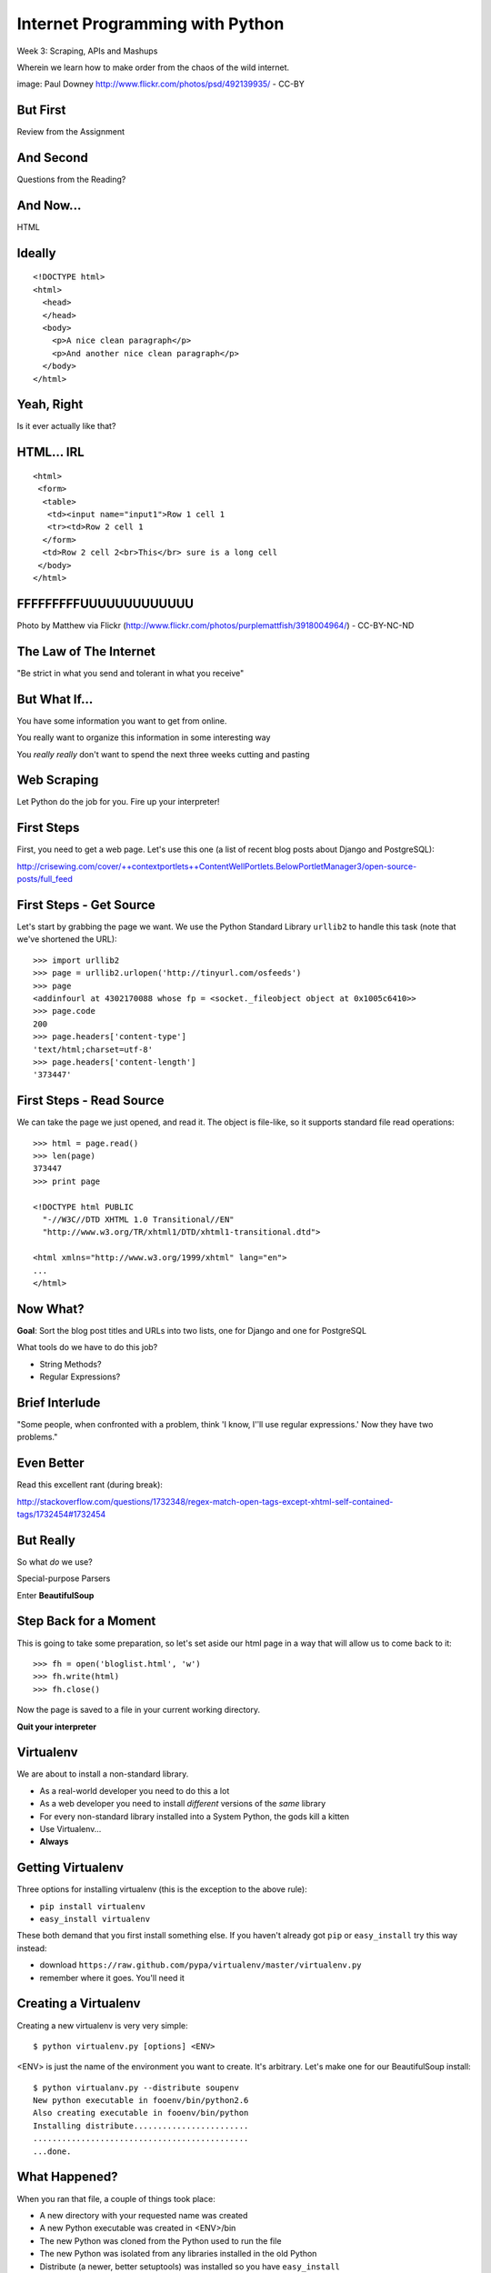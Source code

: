 Internet Programming with Python
================================

.. image:: img/granny_mashup.png
    :align: left
    :width: 50%

Week 3: Scraping, APIs and Mashups

.. class:: intro-blurb

Wherein we learn how to make order from the chaos of the wild internet.

.. class:: image-credit

image: Paul Downey http://www.flickr.com/photos/psd/492139935/ - CC-BY

But First
---------

.. class:: big-centered

Review from the Assignment

And Second
----------

.. class:: big-centered

Questions from the Reading?

And Now...
----------

.. class:: big-centered

HTML

Ideally
-------

::

    <!DOCTYPE html>
    <html>
      <head>
      </head>
      <body>
        <p>A nice clean paragraph</p>
        <p>And another nice clean paragraph</p>
      </body>
    </html>

Yeah, Right
-----------

.. class:: big-centered

Is it ever actually like that?

HTML... IRL
-----------

::

    <html>
     <form>
      <table>
       <td><input name="input1">Row 1 cell 1
       <tr><td>Row 2 cell 1
      </form>
      <td>Row 2 cell 2<br>This</br> sure is a long cell
     </body>
    </html>

FFFFFFFFFUUUUUUUUUUUUU
----------------------

.. image:: img/scream.jpg
    :align: center
    :width: 32%

.. class:: image-credit

Photo by Matthew via Flickr (http://www.flickr.com/photos/purplemattfish/3918004964/) - CC-BY-NC-ND

The Law of The Internet
-----------------------

.. class:: big-centered

"Be strict in what you send and tolerant in what you receive"

But What If...
--------------

.. class:: incremental

You have some information you want to get from online.

.. class:: incremental

You really want to organize this information in some interesting way

.. class:: incremental

You *really really* don't want to spend the next three weeks cutting and
pasting

Web Scraping
------------

.. class:: big-centered

Let Python do the job for you.  Fire up your interpreter!

First Steps
-----------

First, you need to get a web page.  Let's use this one (a list of recent
blog posts about Django and PostgreSQL):

.. class:: center incremental

http://crisewing.com/cover/++contextportlets++ContentWellPortlets.BelowPortletManager3/open-source-posts/full_feed

First Steps - Get Source
------------------------

Let's start by grabbing the page we want. We use the Python Standard Library
``urllib2`` to handle this task (note that we've shortened the URL)::

    >>> import urllib2
    >>> page = urllib2.urlopen('http://tinyurl.com/osfeeds')
    >>> page
    <addinfourl at 4302170088 whose fp = <socket._fileobject object at 0x1005c6410>>
    >>> page.code
    200
    >>> page.headers['content-type']
    'text/html;charset=utf-8'
    >>> page.headers['content-length']
    '373447'

First Steps - Read Source
-------------------------

We can take the page we just opened, and read it. The object is file-like, so
it supports standard file read operations::

    >>> html = page.read()
    >>> len(page)
    373447
    >>> print page

    <!DOCTYPE html PUBLIC
      "-//W3C//DTD XHTML 1.0 Transitional//EN"
      "http://www.w3.org/TR/xhtml1/DTD/xhtml1-transitional.dtd">

    <html xmlns="http://www.w3.org/1999/xhtml" lang="en">
    ...
    </html>

Now What?
---------

**Goal**: Sort the blog post titles and URLs into two lists, one for Django
and one for PostgreSQL

What tools do we have to do this job?

.. class:: incremental

* String Methods?
* Regular Expressions?

Brief Interlude
---------------

.. class:: big-centered

"Some people, when confronted with a problem, think 'I know, I'ʹll use regular
expressions.' Now they have two problems."

Even Better
-----------

Read this excellent rant (during break):

http://stackoverflow.com/questions/1732348/regex-match-open-tags-except-xhtml-self-contained-tags/1732454#1732454

But Really
----------

.. class:: center

So what *do* we use?

.. class:: incremental center

Special-purpose Parsers

.. class:: incremental center

Enter **BeautifulSoup**

Step Back for a Moment
----------------------

This is going to take some preparation, so let's set aside our html page in a
way that will allow us to come back to it::

    >>> fh = open('bloglist.html', 'w')
    >>> fh.write(html)
    >>> fh.close()

Now the page is saved to a file in your current working directory.

.. class:: incremental

**Quit your interpreter**

Virtualenv
----------

We are about to install a non-standard library.

.. class:: incremental

* As a real-world developer you need to do this a lot
* As a web developer you need to install *different* versions of the *same*
  library
* For every non-standard library installed into a System Python, the gods kill
  a kitten
* Use Virtualenv...
* **Always**

Getting Virtualenv
------------------

Three options for installing virtualenv (this is the exception to the above
rule):

* ``pip install virtualenv``
* ``easy_install virtualenv``

These both demand that you first install something else. If you haven't
already got ``pip`` or ``easy_install`` try this way instead:

* download ``https://raw.github.com/pypa/virtualenv/master/virtualenv.py``
* remember where it goes.  You'll need it

Creating a Virtualenv
---------------------

Creating a new virtualenv is very very simple::

    $ python virtualenv.py [options] <ENV>

<ENV> is just the name of the environment you want to create. It's arbitrary.
Let's make one for our BeautifulSoup install::

    $ python virtualanv.py --distribute soupenv
    New python executable in fooenv/bin/python2.6
    Also creating executable in fooenv/bin/python
    Installing distribute........................
    .............................................
    ...done.

What Happened?
--------------

When you ran that file, a couple of things took place:

.. class:: incremental

* A new directory with your requested name was created
* A new Python executable was created in <ENV>/bin
* The new Python was cloned from the Python used to run the file
* The new Python was isolated from any libraries installed in the old Python
* Distribute (a newer, better setuptools) was installed so you have ``easy_install``
* Pip was installed so you have ``pip``

.. class:: incremental

Cool, eh?  Learn more at http://www.virtualenv.org

Using Virtualenv
----------------

To install new libraries into a virtualenv, the easiest process is to first
activate the env::

    $ source soupenv/bin/activate
    (soupenv)$ which python
    /path/to/soupenv/bin/python

Or, on Windows::

    > \path\to\soupenv\Scripts\activate

.. class:: image-credit

If you use Powershell, read the note here:
http://www.virtualenv.org/en/latest/#activate-script

Install BeautifulSoup
---------------------

Once the virtualenv is activated, you can simply use pip or easy_install to
install the libraries you want::

    (soupenv)$ pip install beautifulsoup4


Choose a Parsing Engine
-----------------------

BeautifulSoup is built to use the Python HTMLParser.

.. class:: incremental

* Batteries Included.  It's already there
* It kinda sucks, especially before Python 2.7.3

.. class:: incremental

BeautifulSoup also supports using other parsers. Let's install one. There are
two decent choices: ``lxml`` and ``html5lib``.

.. class:: incremental

``lxml`` is better, but harder to install.  Let's use ``html5lib`` today.

Install a Parsing Engine
------------------------

Again, this is pretty simple::

    (soupenv)$ pip install html5lib

Once that is installed, BeautifulSoup will choose it instead of the standard
library module.

Parsing HTML
------------

Okay, we're all set here. Let's load up our HTML page and get ready to scrape
it::

    (soupenv)$ python
    >>> fh = open('bloglist.html', 'r')
    >>> from bs4 import BeautifulSoup
    >>> parsed = BeautifulSoup(fh)
    >>>

And that's it.  The document is now parsed and ready to scrape.

Scraping HTML
-------------

The next step is to figure out what it is from the HTML page that you want to
scrape.

.. class:: incremental

**Goal**: Sort the blog post titles and URLs into two lists, one for Django
and one for PostgreSQL

.. class:: incremental

What tools do we have to allow us to look at the source and find our targets?

HTML Inspection Demo
--------------------

We can use the developer tools that come in Safari, Chrome and IE, or use the 
Firebug extension to FireFox.

.. class:: incremental

So, we need to find ``<div>`` elements with the class ``feedEntry``.

Searching Your Soup
-------------------

BeautifulSoup has parsed our document

.. class:: incremental

* A parsed document acts like a ``tag``
* A ``tag`` can be searched using the ``find_all`` method
* The ``find_all`` method searches the descendents of the tag on which it is
  called.
* The ``find_all`` method takes arguments which act as *filters* on the search
  results

.. class:: incremental

| like so: 
| 
| ``tag.find_all(name, attrs, recursive, text, limit, **kwargs)``

Searching by CSS Class
----------------------

The items we are looking for are ``div`` tags which have the CSS class
``feedEntry``::

    >>> entries = parsed.find_all('div', class_='feedEntry')
    >>> len(entries)
    106

.. class:: incremental

| If you pass a simple string as the sole value to the ``attrs`` argument, that
  string is treated as a CSS class: 
| 
| ``parsed.find_all('div', 'feedEntry')``

Find a Single Match
-------------------

What bits of an entry have the details we need to meet our goals?

.. class:: incremental

* A ``tag`` also has a ``find`` method which returns only the **first** match
* ``tag.find(name, attrs, recursive, text, **kwargs)``
* In each entry, the first ``<a>`` has title and URL
* In each entry, the first ``<p>`` with the class ``discreet`` has the source
  of the feed (Planet Django or Planet PostgreSQL)

Testing it out
--------------

::

    >>> for e in entries:
    ...     anchor = e.find('a')
    ...     paragraph = e.find('p', 'discreet')
    ...     title = anchor.text.strip()
    ...     url = anchor.attrs['href']
    ...     print title
    ...     print url
    ...     try:
    ...         print paragraph.text.strip()
    ...     except AttributeError:
    ...         print 'Uncategorized'
    ...     print
    ...     
    >>>

Lab 1 - 20 mins
---------------

* Write a function, take a BeautifulSoup object as the sole argument
* find all the 'feedEntry' divs in the page
* Get the title and url of the entry and put them in a dictionary
* Categorize an entry as ``pgsql``, ``django`` or ``other``
* It should return three lists of categorized entries

| Call it like so:
| 
|   ``pgsql, django, other = my_function(parsed_page)``

.. class:: incremental center

**GO**

Another Approach
----------------

Scraping web pages is inherently brittle

.. class:: incremental

The owner of the website updates their layout, your code breaks

.. class:: incremental

But there is another way to get information from the web in a more normalized
fashion

.. class:: incremental center

**Web Services**

Web Services
------------

"a software system designed to support interoperable machine-to-machine
interaction over a network" - W3C

.. class:: incremental

* provides a defined set of calls
* returns structured data

Classifying Web Services
------------------------

Web services can be classified in a couple of ways: 

.. class:: incremental

* By how they are implemented (XML-RPC, SOAP, REST)

* By what they return (XML, JSON)

Early Web Services
------------------

RSS is one of the earliest forms of Web Services

* First known as ``RDF Site Summary``
* Became ``Really Simple Syndication``
* More at http://www.rss-specification.com/rss-specifications.htm

.. class:: incremental

A single web-based *endpoint* provides a dynamically updated listing of
content

.. class:: incremental

Implemented in pure HTTP.  Returns XML 

.. class:: incremental

**Atom** is a competing, but similar standard

RSS Document
------------

.. class:: tiny

::

    <?xml version="1.0" encoding="UTF-8" ?>
    <rss version="2.0">
    <channel>
      <title>RSS Title</title>
      <description>This is an example of an RSS feed</description>
      <link>http://www.someexamplerssdomain.com/main.html</link>
      <lastBuildDate>Mon, 06 Sep 2010 00:01:00 +0000 </lastBuildDate>
      <pubDate>Mon, 06 Sep 2009 16:45:00 +0000 </pubDate>
      <ttl>1800</ttl>

      <item>
        <title>Example entry</title>
        <description>Here is some text containing an interesting description.</description>
        <link>http://www.wikipedia.org/</link>
        <guid>unique string per item</guid>
        <pubDate>Mon, 06 Sep 2009 16:45:00 +0000 </pubDate>
      </item>
      ...
    </channel>
    </rss>

XML-RPC
-------

If we can provide a single endpoint that returns a single data set (RSS), can
we also allow *calling procedures* at an endpoint?

.. class:: incremental

We can!  Enter XML-RPC

.. class:: incremental

* Provides a set of defined procedures which can take arguments
* Calls are made via HTTP GET, by passing an XML document
* Returns from a call are sent to the client in XML

.. class:: incremental

Easier to demonstrate than explain

XML-RPC Example - Server
------------------------

xmlrpc_server.py:

.. class:: small

::

    from SimpleXMLRPCServer import SimpleXMLRPCServer
    
    server = SimpleXMLRPCServer(('localhost', 50000))
    
    def multiply(a, b):
        return a * b
    server.register_function(multiply)
    
    try:
        print "Use Ctrl-C to Exit"
        server.serve_forever()
    except KeyboardInterrupt:
        print "Exiting"

XML-RPC Example - Client
------------------------

We can run a client from a terminal. First, open one terminal and run the
xmlrpc_server.py script:

    $ python xmlrcp_server.py

Then, open another terminal and start up python:

.. class:: small

::

    >>> import xmlrpclib
    >>> proxy = xmlrpclib.ServerProxy('http://localhost:50000', verbose=True)
    >>> proxy.multiply(3, 24)
    ...
    72

XML-RPC Request
---------------

``verbose=True``, allows us to see the request we sent:

.. class:: tiny

::

    POST /RPC2 HTTP/1.0
    Host: localhost:50000
    User-Agent: xmlrpclib.py/1.0.1 (by www.pythonware.com)
    Content-Type: text/xml
    Content-Length: 192
    
    <?xml version='1.0'?>
    <methodCall>
     <methodName>multiply</methodName>
     <params>
      <param>
       <value><int>3</int></value>
      </param>
      <param>
       <value><int>24</int></value>
      </param>
     </params>
    </methodCall>

XML-RPC Response
----------------

and we can see the response, too:

.. class:: tiny

::

    HTTP/1.0 200 OK
    Server: BaseHTTP/0.3 Python/2.6.1
    Date: Sun, 13 Jan 2013 03:38:00 GMT
    Content-type: text/xml
    Content-length: 121

    <?xml version='1.0'?>
    <methodResponse>
     <params>
      <param>
       <value><int>72</int></value>
      </param>
     </params>
    </methodResponse>


scraps
------


web services

rss/atom feeds

xml-rpc

soap

rest

lab

scrape the latest news stories from reddit front page and sort titles by
category. Omit NSFW stories if present

assignment

find two web services (or one webservice and a web page to scrape), combine
the information you can get from them into a mashup.

resource: http://www.programmableweb.com/
